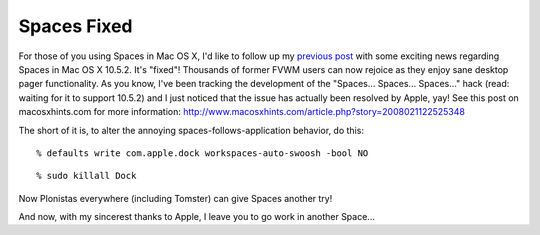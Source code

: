 Spaces Fixed
============

.. post:: 2008/03/06

For those of you using Spaces in Mac OS X, I'd like to follow up my `previous post`_ with some exciting news regarding Spaces in Mac OS X 10.5.2. It's "fixed"! Thousands of former FVWM users can now rejoice as they enjoy sane desktop pager functionality. As you know, I've been tracking the development of the "Spaces... Spaces... Spaces..." hack (read: waiting for it to support 10.5.2) and I just noticed that the issue has actually been resolved by Apple, yay! See this post on macosxhints.com for more information: `http://www.macosxhints.com/article.php?story=2008021122525348`_

The short of it is, to alter the annoying spaces-follows-application behavior, do this:

::

      % defaults write com.apple.dock workspaces-auto-swoosh -bool NO

::

      % sudo killall Dock

Now Plonistas everywhere (including Tomster) can give Spaces another try!

And now, with my sincerest thanks to Apple, I leave you to go work in another Space...

.. _previous post: spaces-spaces-spaces-fix
.. _`http://www.macosxhints.com/article.php?story=2008021122525348`: http://www.macosxhints.com/article.php?story=2008021122525348
